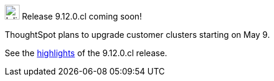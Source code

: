 .image:cal-outline-blue.svg[Inline,25] Release 9.12.0.cl coming soon!
****
ThoughtSpot plans to upgrade customer clusters starting on May 9.

See the <<next-release,highlights>> of the 9.12.0.cl release.
****